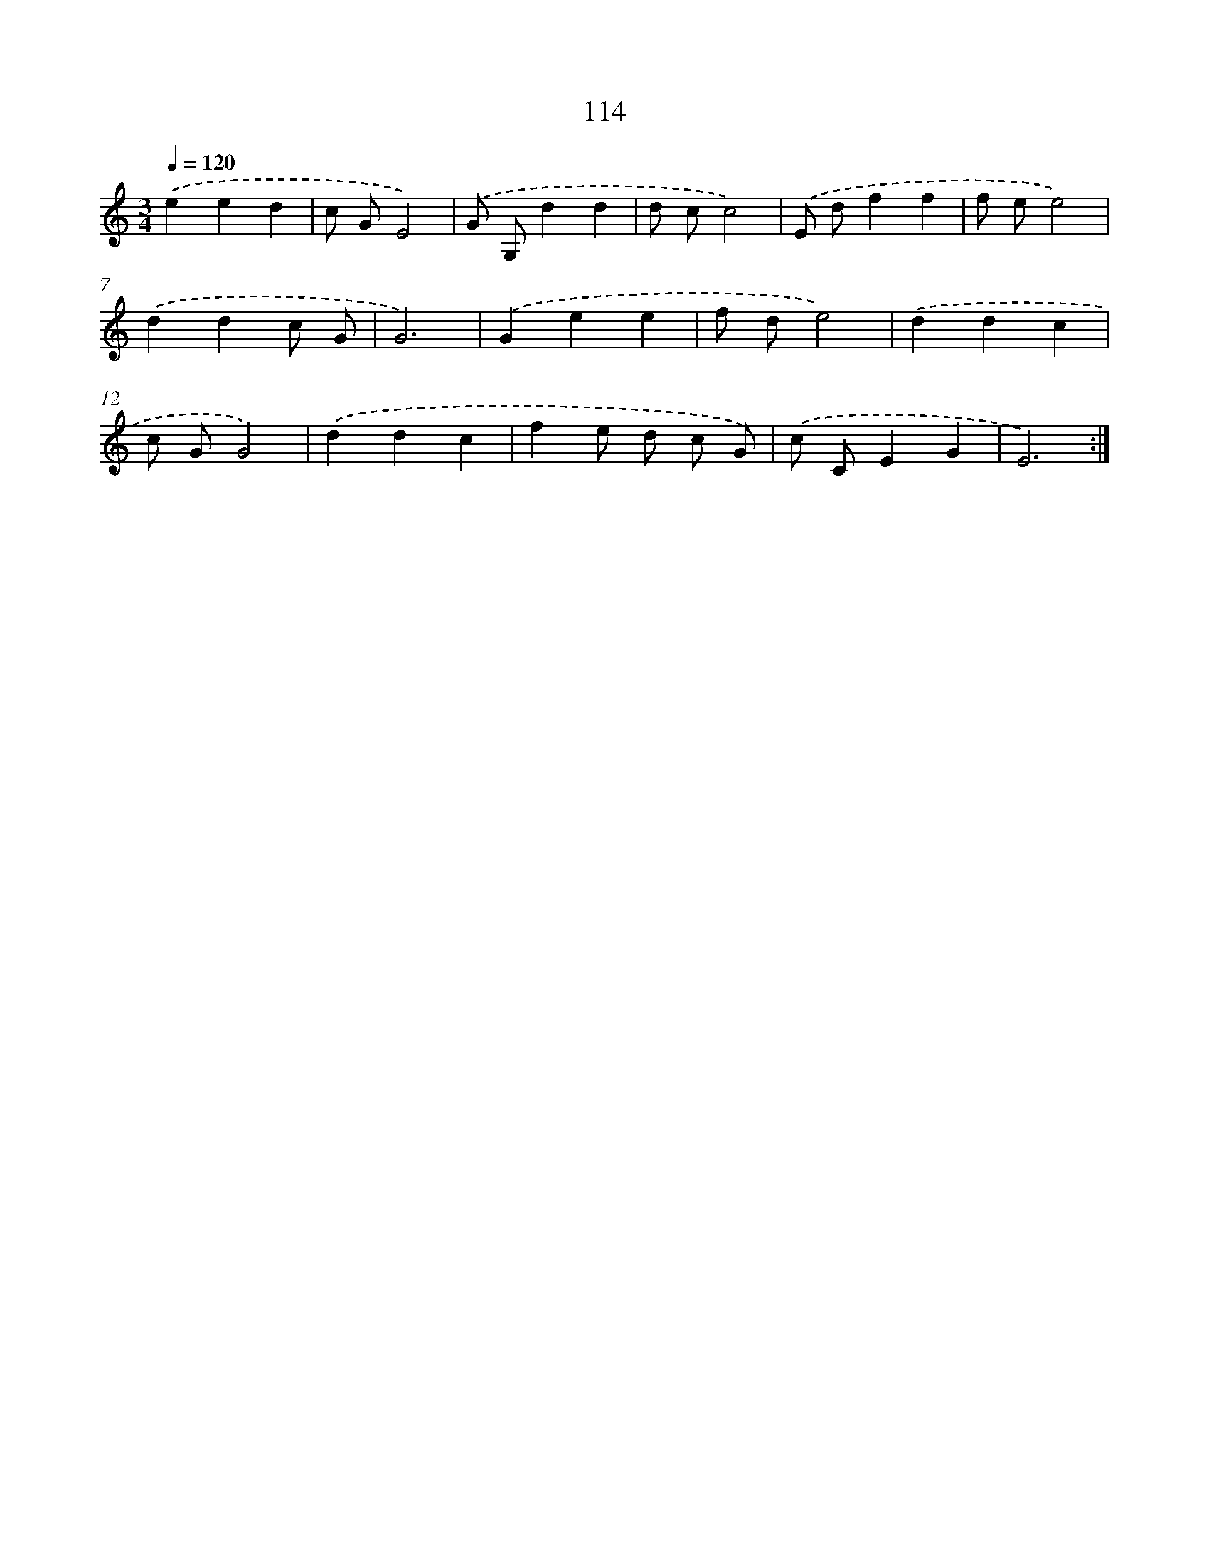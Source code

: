 X: 12807
T: 114
%%abc-version 2.0
%%abcx-abcm2ps-target-version 5.9.1 (29 Sep 2008)
%%abc-creator hum2abc beta
%%abcx-conversion-date 2018/11/01 14:37:28
%%humdrum-veritas 36658865
%%humdrum-veritas-data 3174058972
%%continueall 1
%%barnumbers 0
L: 1/8
M: 3/4
Q: 1/4=120
K: C clef=treble
.('e2e2d2 |
c GE4) |
.('G G,d2d2 |
d cc4) |
.('E df2f2 |
f ee4) |
.('d2d2c G |
G6) |
.('G2e2e2 |
f de4) |
.('d2d2c2 |
c GG4) |
.('d2d2c2 |
f2e d c G) |
.('c CE2G2 |
E6) :|]
